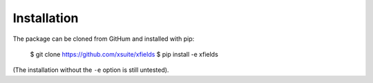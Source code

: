.. _installation-page:

Installation
============

The package can be cloned from GitHum and installed with pip:

    $ git clone https://github.com/xsuite/xfields
    $ pip install -e xfields

(The installation without the ``-e`` option is still untested).


